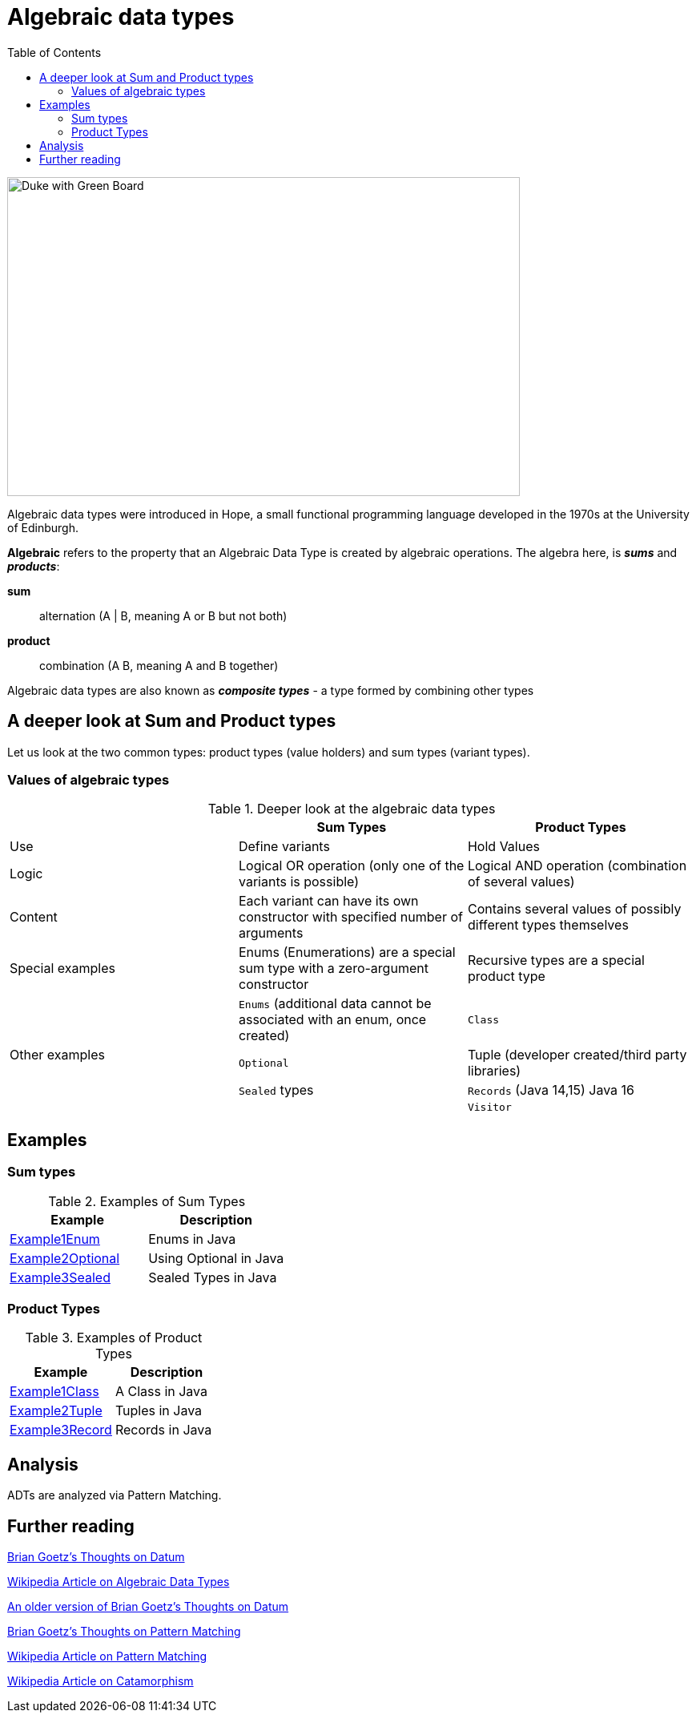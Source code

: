 = Algebraic data types
:toc:

image:assets/images/AlgebraicInJava.png[Duke with Green Board,640,398]

Algebraic data types were introduced in Hope, a small functional programming language developed in the 1970s at the University of Edinburgh.

*Algebraic* refers to the property that an Algebraic Data Type is created by algebraic operations. The algebra here, is *_sums_* and *_products_*:

*sum*:: alternation (A | B, meaning A or B but not both)
*product*:: combination (A B, meaning A and B together)

Algebraic data types are also known as *_composite types_* - a type formed by combining other types

== A deeper look at Sum and Product types

Let us look at the two common types: product types (value holders) and sum types (variant types).

=== Values of algebraic types

.Deeper look at the algebraic data types
[cols="3*^.^"]
|===
||Sum Types | Product Types

| Use
| Define variants
| Hold Values

| Logic
| Logical OR operation (only one of the variants is possible)
| Logical AND operation (combination of several values)

| Content
| Each variant can have its own constructor with specified number of arguments
| Contains several values of possibly different types themselves

| Special examples
| Enums (Enumerations) are a special sum type with a zero-argument constructor
| Recursive types are a special product type

.4+| Other examples

| `Enums` (additional data cannot be associated with an enum, once created)
| `Class`

| `Optional`
| Tuple (developer created/third party libraries)

| `Sealed` types
| `Records` (Java 14,15) Java 16

|
| `Visitor`
|===

== Examples
=== Sum types

.Examples of Sum Types
|===
| Example | Description

| link:src/none/cgutils/algebraic/sum/Example1Enum.java[Example1Enum]
| Enums in Java

| link:src/none/cgutils/algebraic/sum/Example2Optional.java[Example2Optional]
| Using Optional in Java

| link:src/none/cgutils/algebraic/sum/Example3Sealed.java[Example3Sealed]
| Sealed Types in Java
|===


=== Product Types

.Examples of Product Types
|===
| Example | Description

| link:src/none/cgutils/algebraic/product/Example1Class.java[Example1Class]
| A Class in Java

| link:src/none/cgutils/algebraic/product/Example2Tuple.java[Example2Tuple]
| Tuples in Java

| link:src/none/cgutils/algebraic/product/Example3Record.java[Example3Record]
| Records in Java
|===



== Analysis

ADTs are analyzed via Pattern Matching.


== Further reading

link:https://cr.openjdk.java.net/~briangoetz/amber/datum.html[Brian Goetz's Thoughts on Datum]

link:https://en.wikipedia.org/wiki/Algebraic_data_type[Wikipedia Article on Algebraic Data Types]

link:https://cr.openjdk.java.net/~briangoetz/amber/datum_2.html[An older version of Brian Goetz's Thoughts on Datum]

link:https://cr.openjdk.java.net/~briangoetz/amber/pattern-match.html[Brian Goetz's Thoughts on Pattern Matching]

link:https://en.wikipedia.org/wiki/Pattern_matching[Wikipedia Article on Pattern Matching]

link:https://en.wikipedia.org/wiki/Catamorphism[Wikipedia Article on Catamorphism]

